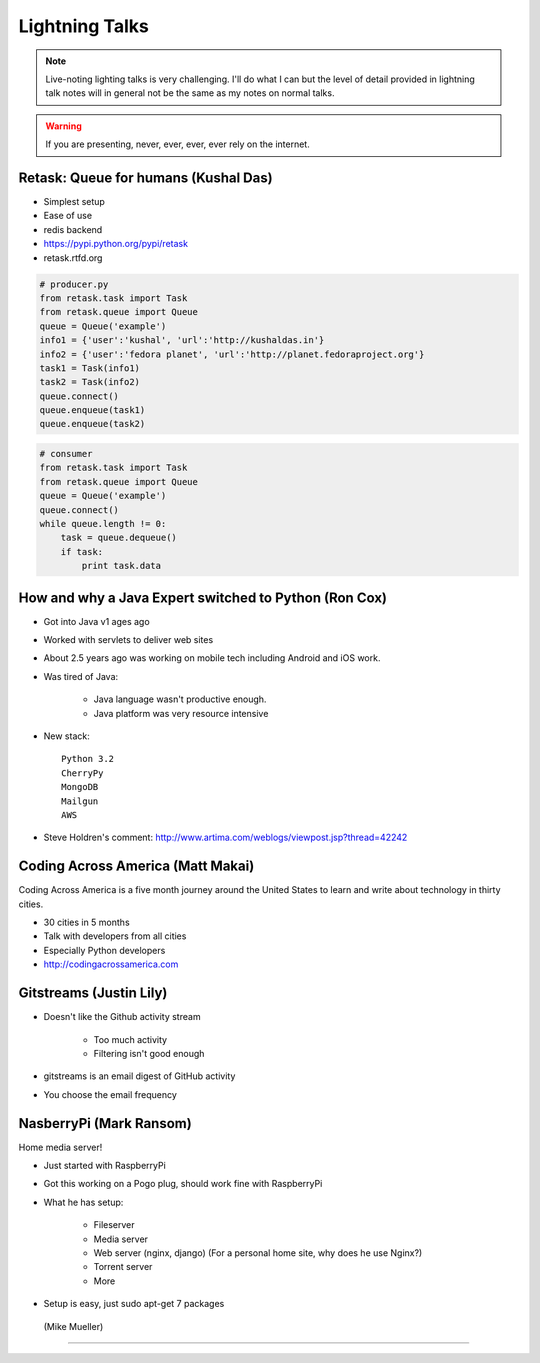 ================
Lightning Talks
================

.. note:: Live-noting lighting talks is very challenging. I'll do what I can but the level of detail provided in lightning talk notes will in general not be the same as my notes on normal talks.

.. warning:: If you are presenting, never, ever, ever, ever rely on the internet.

Retask: Queue for humans (Kushal Das)
=======================================

* Simplest setup
* Ease of use
* redis backend
* https://pypi.python.org/pypi/retask
* retask.rtfd.org

.. code-block:: python

    # producer.py
    from retask.task import Task
    from retask.queue import Queue
    queue = Queue('example')
    info1 = {'user':'kushal', 'url':'http://kushaldas.in'}
    info2 = {'user':'fedora planet', 'url':'http://planet.fedoraproject.org'}
    task1 = Task(info1)
    task2 = Task(info2)
    queue.connect()
    queue.enqueue(task1)
    queue.enqueue(task2)

.. code-block:: python

    # consumer
    from retask.task import Task
    from retask.queue import Queue
    queue = Queue('example')
    queue.connect()
    while queue.length != 0:
        task = queue.dequeue()
        if task:
            print task.data
            
How and why a Java Expert switched to Python (Ron Cox)
========================================================

* Got into Java v1 ages ago
* Worked with servlets to deliver web sites
* About 2.5 years ago was working on mobile tech including Android and iOS work.
* Was tired of Java:

    * Java language wasn't productive enough.
    * Java platform was very resource intensive
    
* New stack::

    Python 3.2
    CherryPy
    MongoDB
    Mailgun
    AWS
    
* Steve Holdren's comment: http://www.artima.com/weblogs/viewpost.jsp?thread=42242

Coding Across America (Matt Makai)
======================================

Coding Across America is a five month journey around the United States to learn and write about technology in thirty cities.

* 30 cities in 5 months
* Talk with developers from all cities
* Especially Python developers
* http://codingacrossamerica.com


Gitstreams (Justin Lily)
===========================

* Doesn't like the Github activity stream

    * Too much activity
    * Filtering isn't good enough
    
* gitstreams is an email digest of GitHub activity
* You choose the email frequency

NasberryPi (Mark Ransom)
============================

Home media server!

* Just started with RaspberryPi
* Got this working on a Pogo plug, should work fine with RaspberryPi
* What he has setup:

    * Fileserver
    * Media server
    * Web server (nginx, django) (For a personal home site, why does he use Nginx?)
    * Torrent server
    * More
    
* Setup is easy, just sudo apt-get 7 packages

 (Mike Mueller)
===========================


